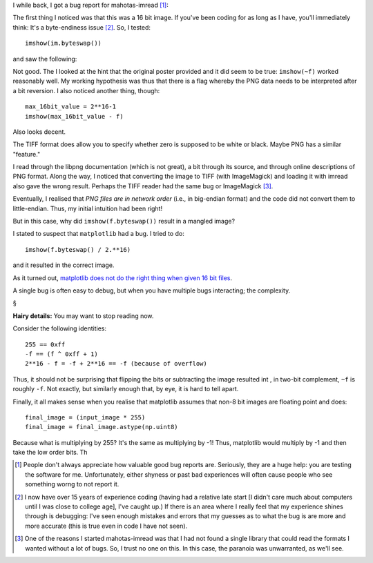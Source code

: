 I while back, I got a bug report for mahotas-imread [#]_:


The first thing I noticed was that this was a 16 bit image. If you've been
coding for as long as I have, you'll immediately think: It's a byte-endiness
issue [#]_. So, I tested::

    imshow(im.byteswap())

and saw the following:

.. image:: byteswap0.png

Not good. The I looked at the hint that the original poster provided and
it did seem to be true: ``imshow(~f)`` worked reasonably well. My working
hypothesis was thus that there is a flag whereby the PNG data needs to be
interpreted after a bit reversion. I also noticed another thing, though::

    max_16bit_value = 2**16-1
    imshow(max_16bit_value - f)

Also looks decent.

The TIFF format does allow you to specify whether zero is supposed
to be white or black. Maybe PNG has a similar "feature."

I read through the libpng documentation (which is not great), a bit through its
source, and through online descriptions of PNG format. Along the way, I noticed
that converting the image to TIFF (with ImageMagick) and loading it with imread
also gave the wrong result. Perhaps the TIFF reader had the same bug or
ImageMagick [#]_.

Eventually, I realised that *PNG files are in network order* (i.e., in
big-endian format) and the code did not convert them to little-endian. Thus, my
initial intuition had been right!

But in this case, why did ``imshow(f.byteswap())`` result in a mangled image?

I stated to suspect that ``matplotlib`` had a bug. I tried to do::

    imshow(f.byteswap() / 2.**16)

and it resulted in the correct image.

As it turned out, `matplotlib does not do the right thing when given 16 bit
files <https://github.com/matplotlib/matplotlib/issues/2499>`__.

A single bug is often easy to debug, but when you have multiple bugs interacting; the complexity.

§

**Hairy details:** You may want to stop reading now.

Consider the following identities::

    255 == 0xff
    -f == (f ^ 0xff + 1)
    2**16 - f = -f + 2**16 == -f (because of overflow)

Thus, it should not be surprising that flipping the bits or subtracting the
image resulted int , in two-bit complement, ``~f`` is roughly ``-f``.  Not
exactly, but similarly enough that, by eye, it is hard to tell apart.

Finally, it all makes sense when you realise that matplotlib assumes that non-8
bit images are floating point and does::

    final_image = (input_image * 255)
    final_image = final_image.astype(np.uint8)

Because what is multiplying by 255? It's the same as multiplying by -1! Thus,
matplotlib would multiply by -1 and then take the low order bits. Th

.. [#] People don't always appreciate how valuable good bug reports are.
   Seriously, they are a huge help: you are testing the software for me.
   Unfortunately, either shyness or past bad experiences will often cause
   people who see something worng to not report it.

.. [#] I now have over 15 years of experience coding (having had a relative
   late start [I didn't care much about computers until I was close to college
   age], I've caught up.) If there is an area where I really feel that my
   experience shines through is debugging: I've seen enough mistakes and errors
   that my guesses as to what the bug is are more and more accurate (this is
   true even in code I have not seen).

.. [#] One of the reasons I started mahotas-imread was that I had not found a
   single library that could read the formats I wanted without a lot of bugs.
   So, I trust no one on this. In this case, the paranoia was unwarranted, as
   we'll see.

